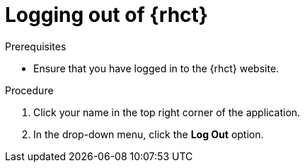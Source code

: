 [id="logging_out_of_rhct"]
= Logging out of {rhct}

.Prerequisites

* Ensure that you have logged in to the {rhct} website.

.Procedure

. Click your name in the top right corner of the application.
. In the drop-down menu, click the *Log Out* option.
